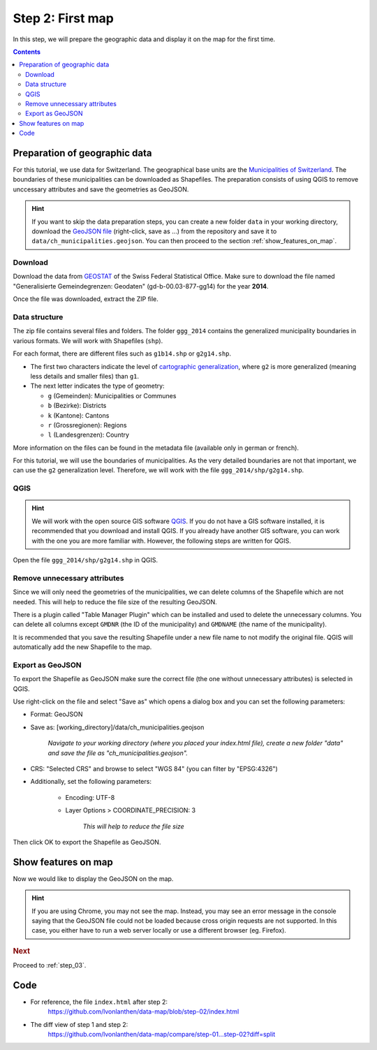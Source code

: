 .. _step_02:

Step 2: First map
=================

.. comments
  TODO: Does Chrome need a http server?

In this step, we will prepare the geographic data and display it on the map for the first time.

.. contents:: Contents
  :depth: 2
  :local:

Preparation of geographic data
------------------------------

For this tutorial, we use data for Switzerland. The geographical base units are the `Municipalities of Switzerland`_. The boundaries of these municipalities can be downloaded as Shapefiles. The preparation consists of using QGIS to remove unccessary attributes and save the geometries as GeoJSON.

.. hint::
  If you want to skip the data preparation steps, you can create a new folder ``data`` in your working directory, download the `GeoJSON file`_ (right-click, save as ...) from the repository and save it to ``data/ch_municipalities.geojson``. You can then proceed to the section :ref:`show_features_on_map`.


Download
~~~~~~~~

Download the data from GEOSTAT_ of the Swiss Federal Statistical Office. Make sure to download the file named "Generalisierte Gemeindegrenzen: Geodaten" (gd-b-00.03-877-gg14) for the year **2014**.

Once the file was downloaded, extract the ZIP file.


Data structure
~~~~~~~~~~~~~~

The zip file contains several files and folders. The folder ``ggg_2014`` contains the generalized municipality boundaries in various formats. We will work with Shapefiles (``shp``).

For each format, there are different files such as ``g1b14.shp`` or ``g2g14.shp``.

* The first two characters indicate the level of `cartographic generalization`_, where ``g2`` is more generalized (meaning less details and smaller files) than ``g1``.

* The next letter indicates the type of geometry:

  * ``g`` (Gemeinden): Municipalities or Communes
  * ``b`` (Bezirke): Districts
  * ``k`` (Kantone): Cantons
  * ``r`` (Grossregionen): Regions
  * ``l`` (Landesgrenzen): Country

More information on the files can be found in the metadata file (available only in german or french).

For this tutorial, we will use the boundaries of municipalities. As the very detailed boundaries are not that important, we can use the ``g2`` generalization level. Therefore, we will work with the file ``ggg_2014/shp/g2g14.shp``.


QGIS
~~~~

.. hint::
  We will work with the open source GIS software QGIS_. If you do not have a GIS software installed, it is recommended that you download and install QGIS. If you already have another GIS software, you can work with the one you are more familiar with. However, the following steps are written for QGIS.

Open the file ``ggg_2014/shp/g2g14.shp`` in QGIS.

Remove unnecessary attributes
~~~~~~~~~~~~~~~~~~~~~~~~~~~~~

Since we will only need the geometries of the municipalities, we can delete columns of the Shapefile which are not needed. This will help to reduce the file size of the resulting GeoJSON.

There is a plugin called "Table Manager Plugin" which can be installed and used to delete the unnecessary columns. You can delete all columns except ``GMDNR`` (the ID of the municipality) and ``GMDNAME`` (the name of the municipality).

It is recommended that you save the resulting Shapefile under a new file name to not modify the original file. QGIS will automatically add the new Shapefile to the map.

Export as GeoJSON
~~~~~~~~~~~~~~~~~

To export the Shapefile as GeoJSON make sure the correct file (the one without unnecessary attributes) is selected in QGIS.

Use right-click on the file and select "Save as" which opens a dialog box and you can set the following parameters:

* Format: GeoJSON

* Save as: [working_directory]/data/ch_municipalities.geojson

    *Navigate to your working directory (where you placed your index.html file), create a new folder "data" and save the file as "ch_municipalities.geojson".*

* CRS: "Selected CRS" and browse to select "WGS 84" (you can filter by "EPSG:4326")

* Additionally, set the following parameters:

    * Encoding: UTF-8

    * Layer Options > COORDINATE_PRECISION: 3

        *This will help to reduce the file size*

Then click OK to export the Shapefile as GeoJSON.


.. _show_features_on_map:

Show features on map
--------------------

Now we would like to display the GeoJSON on the map.

.. code-block:: html
  :caption: index.html - a first map
  :linenos:
  :lineno-start: 27

  <!-- ... -->
    <!-- Custom JS code -->
    <script type="text/javascript">

      // We specify the dimensions for the map container. We use the same
      // width and height as specified in the CSS above.
      var width = 900,
          height = 600;

      // We create a SVG element in the map container and give it some
      // dimensions.
      var svg = d3.select('#map').append('svg')
        .attr('width', width)
        .attr('height', height);

      // We define a geographical projection
      //     https://github.com/mbostock/d3/wiki/Geo-Projections
      // and set the initial zoom to show the features.
      var projection = d3.geo.mercator()
        // The approximate scale factor was found through try and error
        .scale(10000)
        // The geographical center of Switzerland is around 46.8°, 8.2°
        //     https://de.wikipedia.org/wiki/Älggi-Alp
        .center([8.226692, 46.80121])
        // Translate: Translate it to fit the container
        .translate([width/2, height/2]);

      // We prepare a path object and apply the projection to it.
      var path = d3.geo.path()
        .projection(projection);

      // Load the features from the GeoJSON.
      d3.json('data/ch_municipalities.geojson', function(error, features) {

        // We add a <g> element to the SVG element and give it a class to
        // style it later.
        svg.append('g')
            .attr('class', 'features')
          // D3 wants us to select the (non-existing) path objects first ...
          .selectAll('path')
            // ... and then enter the data. For each feature, a <path> element
            // is added.
            .data(features.features)
          .enter().append('path')
            // As "d" attribute, we set the path of the feature.
            .attr('d', path);

      });

    </script>
  <!-- ... -->

.. hint::
  If you are using Chrome, you may not see the map. Instead, you may see an error message in the console saying that the GeoJSON file could not be loaded because cross origin requests are not supported. In this case, you either have to run a web server locally or use a different browser (eg. Firefox).


.. rubric:: Next

Proceed to :ref:`step_03`.


Code
----

* For reference, the file ``index.html`` after step 2:
    https://github.com/lvonlanthen/data-map/blob/step-02/index.html

* The diff view of step 1 and step 2:
    https://github.com/lvonlanthen/data-map/compare/step-01...step-02?diff=split


.. _Municipalities of Switzerland: https://en.wikipedia.org/wiki/Municipalities_of_Switzerland
.. _GeoJSON file: https://raw.githubusercontent.com/lvonlanthen/data-map/master/data/ch_municipalities.geojson
.. _GEOSTAT: http://www.bfs.admin.ch/bfs/portal/de/index/dienstleistungen/geostat/datenbeschreibung/generalisierte_gemeindegrenzen.html
.. _cartographic generalization: https://en.wikipedia.org/wiki/Cartographic_generalization
.. _QGIS: http://www.qgis.org/
